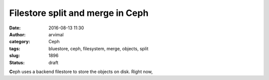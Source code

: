 Filestore split and merge in Ceph
#################################
:date: 2016-08-13 11:30
:author: arvimal
:category: Ceph
:tags: bluestore, ceph, filesystem, merge, objects, split
:slug: 1896
:status: draft

**C**\ eph uses a backend filestore to store the objects on disk. Right now,
